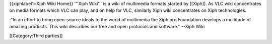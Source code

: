 {{xiphlabel1=Xiph Wiki Home}} '''Xiph Wiki''' is a wiki of multimedia
formats started by [[Xiph]]. As VLC wiki concentrates on media formats
which VLC can play, and on help for VLC, similarly Xiph wiki
concentrates on Xiph technologies.

:"In an effort to bring open-source ideals to the world of multimedia
the Xiph.org Foundation develops a multitude of amazing products. This
wiki describes our free and open protocols and software." --Xiph Wiki

[[Category:Third parties]]
